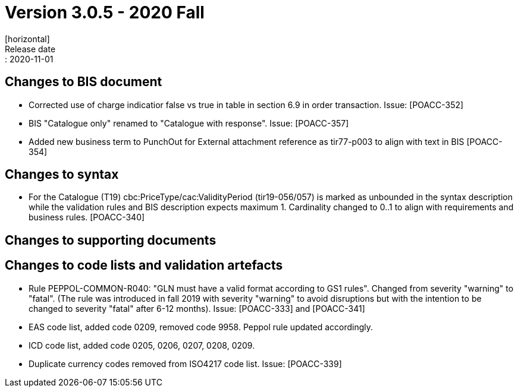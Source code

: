 = Version 3.0.5 - 2020 Fall
[horizontal]
Release date:: 2020-11-01

== Changes to BIS document
* Corrected use of charge indicatior false vs true in table in section 6.9 in order transaction. Issue: [POACC-352]
* BIS "Catalogue only" renamed to "Catalogue with response". Issue: [POACC-357]
* Added new business term to PunchOut for External attachment reference as tir77-p003 to align with text in BIS [POACC-354]

== Changes to syntax
* For the Catalogue (T19) cbc:PriceType/cac:ValidityPeriod (tir19-056/057) is marked as unbounded in the syntax description while the validation rules and BIS description expects maximum 1. Cardinality changed to 0..1 to align with requirements and business rules. [POACC-340]

== Changes to supporting documents


== Changes to code lists and validation artefacts
* Rule PEPPOL-COMMON-R040: "GLN must have a valid format according to GS1 rules". Changed from severity "warning" to "fatal". (The rule was introduced in fall 2019 with severity "warning" to avoid disruptions but with the intention to be changed to severity "fatal" after 6-12 months). Issue: [POACC-333] and [POACC-341]
* EAS code list, added code 0209, removed code 9958. Peppol rule updated accordingly.
* ICD code list, added code 0205, 0206, 0207, 0208, 0209. 
* Duplicate currency codes removed from ISO4217 code list. Issue: [POACC-339]
